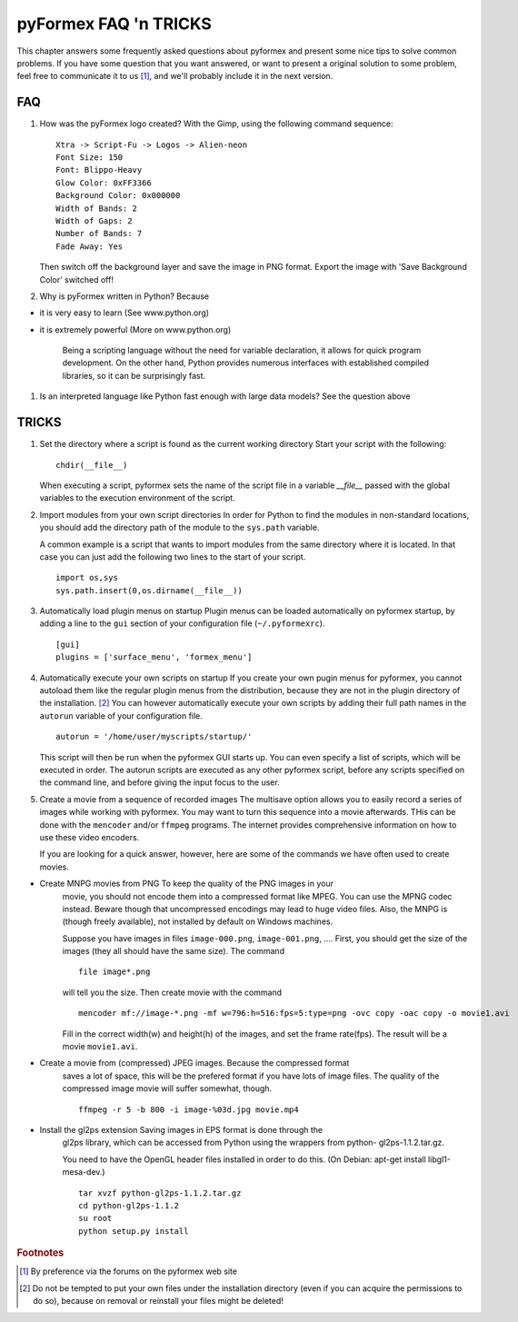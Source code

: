 .. % pyformex manual --- faq
.. % $Id$
.. % (C) B.Verhegghe


.. _cha:faq:

**********************
pyFormex FAQ 'n TRICKS
**********************

This chapter answers some frequently asked questions about pyformex and present
some nice tips to solve common problems. If you have some question that you want
answered, or want to present a original solution to some problem, feel free to
communicate it to us [#]_, and we'll probably include it in the next version.


.. _sec:faq:

FAQ
===

#. How was the pyFormex logo created? With the Gimp, using the following command
   sequence:

   .. % ---------------------------------------

   ::

      Xtra -> Script-Fu -> Logos -> Alien-neon
      Font Size: 150 
      Font: Blippo-Heavy
      Glow Color: 0xFF3366
      Background Color: 0x000000
      Width of Bands: 2
      Width of Gaps: 2
      Number of Bands: 7
      Fade Away: Yes

   Then switch off the background layer and save the image in PNG format. Export
   the image with 'Save Background Color' switched off!

#. Why is pyFormex written in Python? Because

   .. % ---------------------------------------

* it is very easy to learn (See www.python.org)

* it is extremely powerful (More on www.python.org)

   Being a scripting language without the need for variable declaration, it allows
   for quick program development. On the other hand, Python provides numerous
   interfaces with established compiled libraries, so it can be surprisingly fast.

#. Is an interpreted language like Python fast enough with large data models?
   See the question above

   .. % -----------------------------------------------------------------------------


.. _sec:tricks:

TRICKS
======

#. Set the directory where a script is found as the current working directory
   Start your script with the following:

   .. % ----------------------------------------------------------------------

   ::

      chdir(__file__)

   When executing a script, pyformex sets the name of the script file in a variable
   *__file__* passed with the global variables to the execution environment of the
   script.

#. Import modules from your own script directories In order for Python to find
   the modules in non-standard locations, you should add the directory path of the
   module to the ``sys.path`` variable.

   .. % ------------------------------------------------------

   A common example is a script that wants to import modules from the same
   directory where it is located. In that case you can just add the following two
   lines to the start of your script.  ::

      import os,sys
      sys.path.insert(0,os.dirname(__file__))

#. Automatically load plugin menus on startup Plugin menus can be loaded
   automatically on pyformex startup, by adding a line to the ``gui`` section of
   your configuration file (``~/.pyformexrc``).

   .. % --------------------------------------------------------

   ::

      [gui]
      plugins = ['surface_menu', 'formex_menu']

#. Automatically execute your own scripts on startup If you create your own
   pugin menus for pyformex, you cannot autoload them like the regular plugin menus
   from the distribution, because they are not in the plugin directory of the
   installation. [#]_ You can however automatically execute your own scripts by
   adding their full path names in the ``autorun`` variable of your configuration
   file.

   .. % -------------------------------------------------

   ::

      autorun = '/home/user/myscripts/startup/'

   This script will then be run when the pyformex GUI starts up. You can even
   specify a list of scripts, which will be executed in order. The autorun scripts
   are executed as any other pyformex script, before any scripts specified on the
   command line, and before giving the input focus to the user.

#. Create a movie from a sequence of recorded images The multisave option allows
   you to easily record a series of images while working with pyformex. You may
   want to turn this sequence into a movie afterwards. THis can be done with the
   ``mencoder`` and/or ``ffmpeg`` programs. The internet provides comprehensive
   information on how to use these video encoders.

   .. % --------------------------------------------------

   If you are looking for a quick answer, however, here are some of the commands we
   have often used to create movies.

* Create MNPG movies from PNG To keep the quality of the PNG images in your
     movie, you should not encode them into a compressed format like MPEG. You can
     use the MPNG codec instead. Beware though that uncompressed encodings may lead
     to huge video files. Also, the MNPG is (though freely available), not installed
     by default on Windows machines.

     Suppose you have images in files ``image-000.png``, ``image-001.png``, ....
     First, you should get the size of the images (they all should have the same
     size). The command   ::

        file image*.png

     will tell you the size. Then create movie with the command  ::

        mencoder mf://image-*.png -mf w=796:h=516:fps=5:type=png -ovc copy -oac copy -o movie1.avi

     Fill in the correct width(w) and height(h) of the images, and set the frame
     rate(fps). The result will be a movie ``movie1.avi``.

* Create a movie from (compressed) JPEG images. Because the compressed format
     saves a lot of space, this will be the prefered format if you have lots of image
     files. The quality of the compressed image movie will suffer somewhat, though.
     ::

        ffmpeg -r 5 -b 800 -i image-%03d.jpg movie.mp4

* Install the gl2ps extension Saving images in EPS format is done through the
     gl2ps library, which can be accessed from Python using the wrappers from python-
     gl2ps-1.1.2.tar.gz.

     .. % ------------------------------------

     You need to have the OpenGL header files installed in order to do this. (On
     Debian: apt-get install libgl1-mesa-dev.) ::

        tar xvzf python-gl2ps-1.1.2.tar.gz
        cd python-gl2ps-1.1.2
        su root
        python setup.py install

.. % %% Local Variables:
.. % %% mode: latex
.. % %% TeX-master: "manual"
.. % %% End:

.. rubric:: Footnotes

.. [#] By preference via the forums on the pyformex web site

.. [#] Do not be tempted to put your own files under the installation directory (even
   if you can acquire the permissions to do so), because on removal or reinstall
   your files might be deleted!

